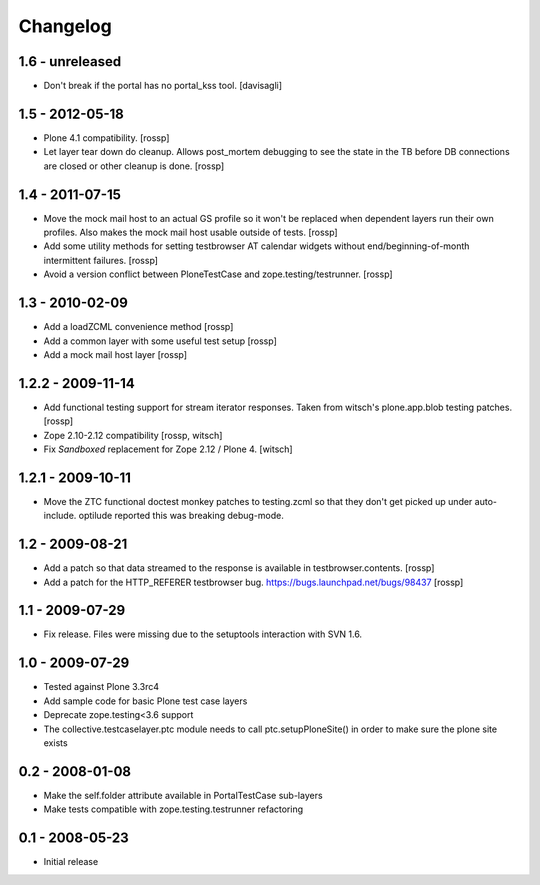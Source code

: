 Changelog
=========

1.6 - unreleased
----------------

* Don't break if the portal has no portal_kss tool.
  [davisagli]

1.5 - 2012-05-18
----------------

* Plone 4.1 compatibility.
  [rossp]

* Let layer tear down do cleanup.  Allows post_mortem debugging to see
  the state in the TB before DB connections are closed or other
  cleanup is done.
  [rossp]

1.4 - 2011-07-15
----------------

* Move the mock mail host to an actual GS profile so it won't be
  replaced when dependent layers run their own profiles.  Also makes
  the mock mail host usable outside of tests.
  [rossp]

* Add some utility methods for setting testbrowser AT calendar widgets
  without end/beginning-of-month intermittent failures.
  [rossp]

* Avoid a version conflict between PloneTestCase and
  zope.testing/testrunner.
  [rossp]

1.3 - 2010-02-09
------------------

* Add a loadZCML convenience method [rossp]

* Add a common layer with some useful test setup [rossp]

* Add a mock mail host layer [rossp]

1.2.2 - 2009-11-14
------------------

* Add functional testing support for stream iterator responses.  Taken
  from witsch's plone.app.blob testing patches.
  [rossp]

* Zope 2.10-2.12 compatibility
  [rossp, witsch]

* Fix `Sandboxed` replacement for Zope 2.12 / Plone 4.
  [witsch]

1.2.1 - 2009-10-11
------------------

* Move the ZTC functional doctest monkey patches to testing.zcml so
  that they don't get picked up under auto-include.  optilude reported
  this was breaking debug-mode.

1.2 - 2009-08-21
----------------

* Add a patch so that data streamed to the response is available in
  testbrowser.contents. [rossp]
* Add a patch for the HTTP_REFERER testbrowser bug.
  https://bugs.launchpad.net/bugs/98437 [rossp]

1.1 - 2009-07-29
----------------

* Fix release.  Files were missing due to the setuptools interaction
  with SVN 1.6.

1.0 - 2009-07-29
----------------

* Tested against Plone 3.3rc4

* Add sample code for basic Plone test case layers

* Deprecate zope.testing<3.6 support

* The collective.testcaselayer.ptc module needs to call
  ptc.setupPloneSite() in order to make sure the plone site exists

0.2 - 2008-01-08
----------------

* Make the self.folder attribute available in PortalTestCase
  sub-layers
* Make tests compatible with zope.testing.testrunner refactoring

0.1 - 2008-05-23
----------------

* Initial release

